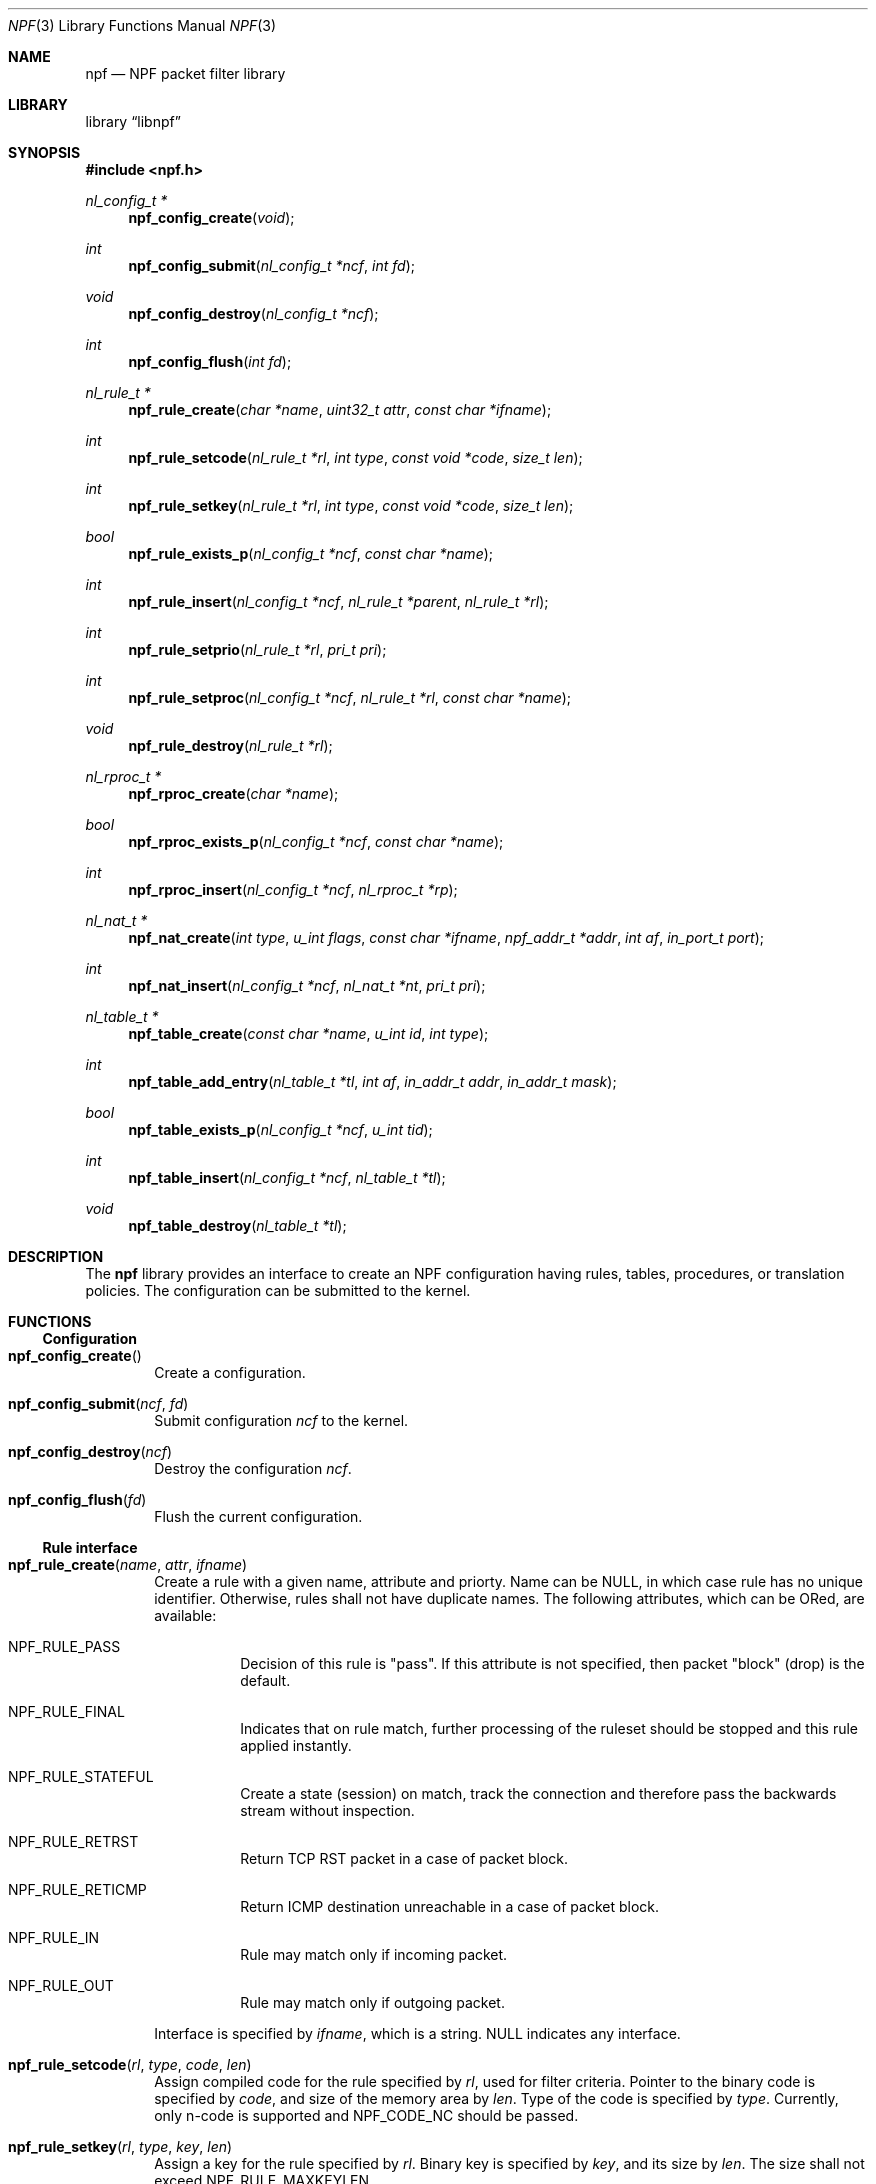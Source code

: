 .\"	$NetBSD$
.\"
.\" Copyright (c) 2011-2013 The NetBSD Foundation, Inc.
.\" All rights reserved.
.\"
.\" This material is based upon work partially supported by The
.\" NetBSD Foundation under a contract with Mindaugas Rasiukevicius.
.\"
.\" Redistribution and use in source and binary forms, with or without
.\" modification, are permitted provided that the following conditions
.\" are met:
.\" 1. Redistributions of source code must retain the above copyright
.\"    notice, this list of conditions and the following disclaimer.
.\" 2. Redistributions in binary form must reproduce the above copyright
.\"    notice, this list of conditions and the following disclaimer in the
.\"    documentation and/or other materials provided with the distribution.
.\"
.\" THIS SOFTWARE IS PROVIDED BY THE NETBSD FOUNDATION, INC. AND CONTRIBUTORS
.\" ``AS IS'' AND ANY EXPRESS OR IMPLIED WARRANTIES, INCLUDING, BUT NOT LIMITED
.\" TO, THE IMPLIED WARRANTIES OF MERCHANTABILITY AND FITNESS FOR A PARTICULAR
.\" PURPOSE ARE DISCLAIMED.  IN NO EVENT SHALL THE FOUNDATION OR CONTRIBUTORS
.\" BE LIABLE FOR ANY DIRECT, INDIRECT, INCIDENTAL, SPECIAL, EXEMPLARY, OR
.\" CONSEQUENTIAL DAMAGES (INCLUDING, BUT NOT LIMITED TO, PROCUREMENT OF
.\" SUBSTITUTE GOODS OR SERVICES; LOSS OF USE, DATA, OR PROFITS; OR BUSINESS
.\" INTERRUPTION) HOWEVER CAUSED AND ON ANY THEORY OF LIABILITY, WHETHER IN
.\" CONTRACT, STRICT LIABILITY, OR TORT (INCLUDING NEGLIGENCE OR OTHERWISE)
.\" ARISING IN ANY WAY OUT OF THE USE OF THIS SOFTWARE, EVEN IF ADVISED OF THE
.\" POSSIBILITY OF SUCH DAMAGE.
.\"
.Dd November 12, 2013
.Dt NPF 3
.Os
.Sh NAME
.Nm npf
.Nd NPF packet filter library
.Sh LIBRARY
.Lb libnpf
.Sh SYNOPSIS
.In npf.h
.\" ---
.Ft nl_config_t *
.Fn npf_config_create "void"
.Ft int
.Fn npf_config_submit "nl_config_t *ncf" "int fd"
.Ft void
.Fn npf_config_destroy "nl_config_t *ncf"
.Ft int
.Fn npf_config_flush "int fd"
.\" ---
.Ft nl_rule_t *
.Fn npf_rule_create "char *name" "uint32_t attr" "const char *ifname"
.Ft int
.Fn npf_rule_setcode "nl_rule_t *rl" "int type" "const void *code" "size_t len"
.Ft int
.Fn npf_rule_setkey "nl_rule_t *rl" "int type" "const void *code" "size_t len"
.Ft bool
.Fn npf_rule_exists_p "nl_config_t *ncf" "const char *name"
.Ft int
.Fn npf_rule_insert "nl_config_t *ncf" " nl_rule_t *parent" "nl_rule_t *rl"
.Ft int
.Fn npf_rule_setprio "nl_rule_t *rl" "pri_t pri"
.Ft int
.Fn npf_rule_setproc "nl_config_t *ncf" "nl_rule_t *rl" "const char *name"
.Ft void
.Fn npf_rule_destroy "nl_rule_t *rl"
.\" ---
.Ft nl_rproc_t *
.Fn npf_rproc_create "char *name"
.Ft bool
.Fn npf_rproc_exists_p "nl_config_t *ncf" "const char *name"
.Ft int
.Fn npf_rproc_insert "nl_config_t *ncf" "nl_rproc_t *rp"
.\" ---
.Ft nl_nat_t *
.Fn npf_nat_create "int type" "u_int flags" "const char *ifname" \
"npf_addr_t *addr" "int af" "in_port_t port"
.Ft int
.Fn npf_nat_insert "nl_config_t *ncf" "nl_nat_t *nt" "pri_t pri"
.\" ---
.Ft nl_table_t *
.Fn npf_table_create "const char *name" "u_int id" "int type"
.Ft int
.Fn npf_table_add_entry "nl_table_t *tl" "int af" \
"in_addr_t addr" "in_addr_t mask"
.Ft bool
.Fn npf_table_exists_p "nl_config_t *ncf" "u_int tid"
.Ft int
.Fn npf_table_insert "nl_config_t *ncf" "nl_table_t *tl"
.Ft void
.Fn npf_table_destroy "nl_table_t *tl"
.\" -----
.Sh DESCRIPTION
The
.Nm
library provides an interface to create an NPF configuration having rules,
tables, procedures, or translation policies.
The configuration can be submitted to the kernel.
.\" -----
.Sh FUNCTIONS
.Ss Configuration
.Bl -tag -width 4n
.It Fn npf_config_create
Create a configuration.
.It Fn npf_config_submit "ncf" "fd"
Submit configuration
.Fa ncf
to the kernel.
.It Fn npf_config_destroy "ncf"
Destroy the configuration
.Fa ncf .
.It Fn npf_config_flush "fd"
Flush the current configuration.
.El
.\" ---
.Ss Rule interface
.Bl -tag -width 4n
.It Fn npf_rule_create "name" "attr" "ifname"
Create a rule with a given name, attribute and priorty.
Name can be
.Dv NULL ,
in which case rule has no unique identifier.
Otherwise, rules shall not have duplicate names.
The following attributes, which can be ORed, are available:
.Bl -tag -width indent
.It Dv NPF_RULE_PASS
Decision of this rule is "pass".
If this attribute is not
specified, then packet "block" (drop) is the default.
.It Dv NPF_RULE_FINAL
Indicates that on rule match, further processing of the
ruleset should be stopped and this rule applied instantly.
.It Dv NPF_RULE_STATEFUL
Create a state (session) on match, track the connection and
therefore pass the backwards stream without inspection.
.It Dv NPF_RULE_RETRST
Return TCP RST packet in a case of packet block.
.It Dv NPF_RULE_RETICMP
Return ICMP destination unreachable in a case of packet block.
.It Dv NPF_RULE_IN
Rule may match only if incoming packet.
.It Dv NPF_RULE_OUT
Rule may match only if outgoing packet.
.El
.Pp
Interface is specified by
.Fa ifname ,
which is a string.
.Dv NULL
indicates any interface.
.\" ---
.It Fn npf_rule_setcode "rl" "type" "code" "len"
Assign compiled code for the rule specified by
.Fa rl ,
used for filter criteria.
Pointer to the binary code is specified by
.Fa code ,
and size of the memory area by
.Fa len .
Type of the code is specified by
.Fa type .
Currently, only n-code is supported and
.Dv NPF_CODE_NC
should be passed.
.\" ---
.It Fn npf_rule_setkey "rl" "type" "key" "len"
Assign a key for the rule specified by
.Fa rl .
Binary key is specified by
.Fa key ,
and its size by
.Fa len .
The size shall not exceed
.Dv NPF_RULE_MAXKEYLEN .
.\" ---
.It Fn npf_rule_insert "ncf" "parent" "rl"
Insert the rule into the set of parent rule specified by
.Fa parent .
If value of
.Fa parent
is
.Dv NULL ,
then insert into the main ruleset.
.\" ---
.It Fn npf_rule_setprio "rl" "pri"
Set priority to the rule.
Negative priorities are invalid.
.Pp
Priority is the order of the rule in the ruleset.
Lower value means first to process, higher value - last to process.
If multiple rules are inserted with the same priority,
the order is unspecified.
.Pp
The special constants
.Dv NPF_PRI_FIRST
and
.Dv NPF_PRI_LAST
can be passed to indicate that the rule should be inserted into the
beginning or the end of the priority level 0 in the ruleset.
All rules inserted using these constants will have the priority 0
assigned and will share this level in the ordered way.
.It Fn npf_rule_setproc "ncf" "rl" "name"
Set a procedure for the specified rule.
.It Fn npf_rule_destroy "rl"
Destroy the given rule.
.El
.\" -----
.Ss Rule procedure interface
.Bl -tag -width 4n
.It Fn npf_rproc_create "name"
Create a rule procedure with a given
.Fa name .
Name must be unique for each procedure.
.It Fn npf_rproc_insert "ncf" "rp"
Insert rule procedure into the specified configuration.
.El
.\" -----
.Ss Translation interface
.Bl -tag -width 4n
.It Fn npf_nat_create "type" "flags" "ifname" "addr" "af" "port"
Create a NAT translation policy of a specified type.
There are two types:
.Bl -tag -width "NPF_NAT_PORTMAP "
.It Dv NPF_NATIN
Inbound NAT policy.
.It Dv NPF_NATOUT
Outbound NAT policy.
.El
.Pp
A bi-directional NAT is obtained by combining two policies.
The following
.Fa flags
are supported:
.Bl -tag -width "NPF_NAT_PORTMAP "
.It Dv NPF_NAT_PORTS
Indicates to perform port translation.
Otherwise, port translation is not performed and
.Fa port
is ignored.
.It Dv NPF_NAT_PORTMAP
Effective only if
.Dv NPF_NAT_PORTS
flag is set.
Indicates to create a port map and select a random port for translation.
Otherwise, port is translated to the value specified by
.Fa port
is used.
.El
.Pp
Translation address is specified by
.Fa addr ,
and its family by
.Fa af .
Family must be either
.Dv AF_INET
for IPv4 or
.Dv AF_INET6
for IPv6 address.
.It Fn npf_nat_insert "ncf" "nt" "pri"
Insert NAT policy, its rule, into the specified configuration.
.El
.\" -----
.Ss Table interface
.Bl -tag -width 4n
.It Fn npf_table_create "name" "index" "type"
Create NPF table of specified type.
The following types are supported:
.Bl -tag -width "NPF_TABLE_TREE "
.It Dv NPF_TABLE_HASH
Indicates to use hash table for storage.
.It Dv NPF_TABLE_TREE
Indicates to use red-black tree for storage.
Table is identified by the
.Fa name
and
.Fa index ,
which should be in the range between 1 and
.Dv NPF_MAX_TABLE_ID .
.El
.It Fn npf_table_add_entry "tl" "af" "addr" "mask"
Add an entry of IP address and mask, specified by
.Fa addr
and
.Fa mask ,
to the table specified by
.Fa tl .
Family, specified by
.Fa af ,
must be either
.Dv AF_INET
for IPv4 or
.Dv AF_INET6
for IPv6 address.
.It Fn npf_table_exists_p "ncf" "name"
Determine whether table with ID
.Fa tid
exists in the configuration
.Fa ncf .
Return
.Dv true
if exists, and
.Dv false
otherwise.
.It Fn npf_table_insert "ncf" "tl"
Insert table into set of configuration.
Routine performs a check for duplicate table ID.
.It Fn npf_table_destroy "tl"
Destroy the specified table.
.El
.\" -----
.Sh SEE ALSO
.Xr bpf 4 ,
.Xr npfctl 8
.Sh HISTORY
The NPF library first appeared in
.Nx 6.0 .
